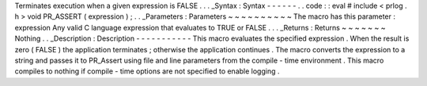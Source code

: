 Terminates
execution
when
a
given
expression
is
FALSE
.
.
.
_Syntax
:
Syntax
-
-
-
-
-
-
.
.
code
:
:
eval
#
include
<
prlog
.
h
>
void
PR_ASSERT
(
expression
)
;
.
.
_Parameters
:
Parameters
~
~
~
~
~
~
~
~
~
~
The
macro
has
this
parameter
:
expression
Any
valid
C
language
expression
that
evaluates
to
TRUE
or
FALSE
.
.
.
_Returns
:
Returns
~
~
~
~
~
~
~
Nothing
.
.
_Description
:
Description
-
-
-
-
-
-
-
-
-
-
-
This
macro
evaluates
the
specified
expression
.
When
the
result
is
zero
(
FALSE
)
the
application
terminates
;
otherwise
the
application
continues
.
The
macro
converts
the
expression
to
a
string
and
passes
it
to
PR_Assert
using
file
and
line
parameters
from
the
compile
-
time
environment
.
This
macro
compiles
to
nothing
if
compile
-
time
options
are
not
specified
to
enable
logging
.
